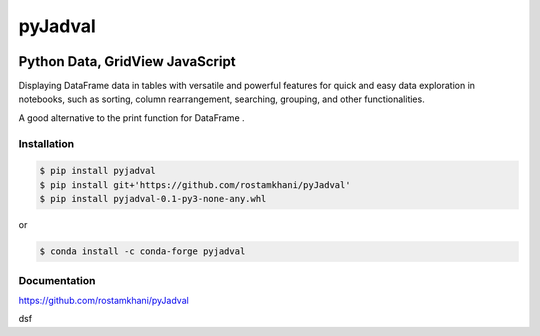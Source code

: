 
pyJadval
========

.. image:: https://github.com/rostamkhani/pyJadval/blob/main/logo-pyjadval.png
   :height: 140px


Python Data, GridView JavaScript
~~~~~~~~~~~~~~~~~~~~~~~~~~~~~~~~

Displaying DataFrame data in tables with versatile and powerful features for quick and easy data exploration in notebooks, such as sorting, column rearrangement, searching, grouping, and other functionalities. 

A good alternative to the print function for DataFrame .

Installation
------------

.. code:: bash

    $ pip install pyjadval
    $ pip install git+'https://github.com/rostamkhani/pyJadval'
    $ pip install pyjadval-0.1-py3-none-any.whl

or

.. code:: bash

    $ conda install -c conda-forge pyjadval

Documentation
-------------

https://github.com/rostamkhani/pyJadval

dsf